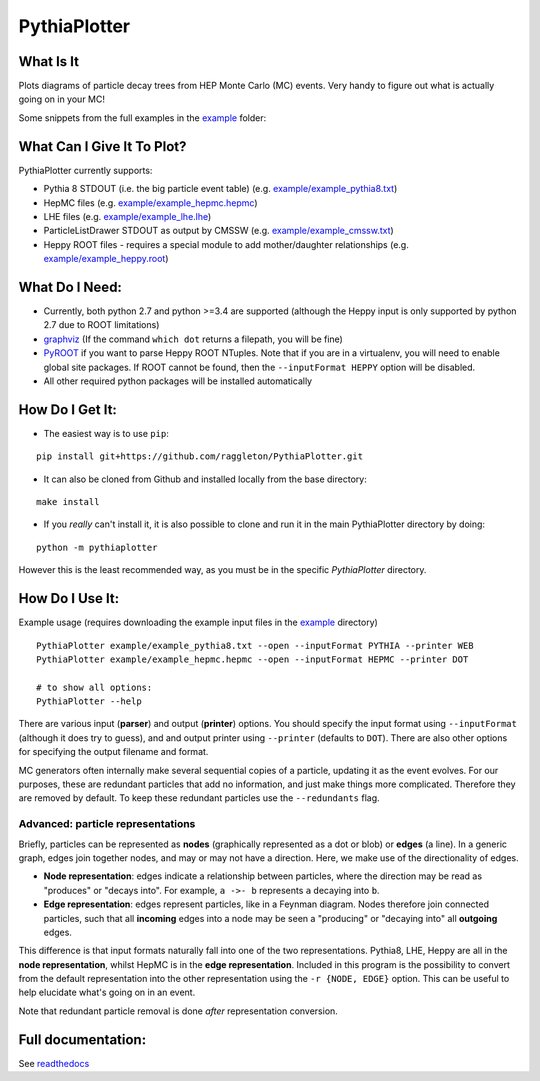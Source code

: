 PythiaPlotter
=============

|Supports python 2.7, 3.4, 3.5, 3.6| |Travis Build Status|

What Is It
----------

Plots diagrams of particle decay trees from HEP Monte Carlo (MC) events.
Very handy to figure out what is actually going on in your MC!

Some snippets from the full examples in the `example <https://github.com/raggleton/PythiaPlotter/tree/master/example>`_ folder:

.. image:: docs/images/snippet_node.png

.. image:: docs/images/snippet_edge.png

What Can I Give It To Plot?
---------------------------

PythiaPlotter currently supports:

*  Pythia 8 STDOUT (i.e. the big particle event table) (e.g. `example/example\_pythia8.txt <https://github.com/raggleton/PythiaPlotter/tree/master/example/example_pythia8.txt>`_)
*  HepMC files (e.g. `example/example\_hepmc.hepmc <https://github.com/raggleton/PythiaPlotter/tree/master/example/example_hepmc.hepmc>`_)
*  LHE files (e.g. `example/example\_lhe.lhe <https://github.com/raggleton/PythiaPlotter/tree/master/example/example_lhe.lhe>`_)
*  ParticleListDrawer STDOUT as output by CMSSW (e.g. `example/example\_cmssw.txt <https://github.com/raggleton/PythiaPlotter/tree/master/example/example_cmssw.txt>`_)
*  Heppy ROOT files - requires a special module to add mother/daughter relationships (e.g. `example/example\_heppy.root <https://github.com/raggleton/PythiaPlotter/tree/master/example/example_heppy.root>`_)


What Do I Need:
---------------

*  Currently, both python 2.7 and python >=3.4 are supported (although
   the Heppy input is only supported by python 2.7 due to ROOT
   limitations)
*  `graphviz <http://www.graphviz.org>`__ (If the command ``which dot``
   returns a filepath, you will be fine)
*  `PyROOT <https://root.cern.ch/>`__ if you want to parse Heppy ROOT
   NTuples. Note that if you are in a virtualenv, you will need to
   enable global site packages. If ROOT cannot be found, then the
   ``--inputFormat HEPPY`` option will be disabled.
*  All other required python packages will be installed automatically

How Do I Get It:
----------------

*  The easiest way is to use ``pip``:

::

    pip install git+https://github.com/raggleton/PythiaPlotter.git

*  It can also be cloned from Github and installed locally from the base
   directory:

::

    make install

* If you *really* can't install it, it is also possible to clone and run it in the main PythiaPlotter directory by doing:

::

    python -m pythiaplotter

However this is the least recommended way, as you must be in the specific `PythiaPlotter` directory.


How Do I Use It:
----------------

Example usage (requires downloading the example input files in the
`example <https://github.com/raggleton/PythiaPlotter/tree/master/example>`__ directory)

::

    PythiaPlotter example/example_pythia8.txt --open --inputFormat PYTHIA --printer WEB
    PythiaPlotter example/example_hepmc.hepmc --open --inputFormat HEPMC --printer DOT

    # to show all options:
    PythiaPlotter --help

There are various input (**parser**) and output (**printer**) options.
You should specify the input format using ``--inputFormat``
(although it does try to guess), and and output printer using ``--printer``
(defaults to ``DOT``). There are also other options for specifying the
output filename and format.

MC generators often internally make several sequential copies of a
particle, updating it as the event evolves. For our purposes, these are
redundant particles that add no information, and just make things more
complicated. Therefore they are removed by default. To keep these
redundant particles use the ``--redundants`` flag.

Advanced: particle representations
~~~~~~~~~~~~~~~~~~~~~~~~~~~~~~~~~~

Briefly, particles can be represented as **nodes** (graphically
represented as a dot or blob) or **edges** (a line). In a generic graph,
edges join together nodes, and may or may not have a direction. Here, we
make use of the directionality of edges.

*  **Node representation**: edges indicate a relationship between
   particles, where the direction may be read as "produces" or "decays
   into". For example, ``a ->- b`` represents ``a`` decaying into ``b``.

*  **Edge representation**: edges represent particles, like in a Feynman
   diagram. Nodes therefore join connected particles, such that all
   **incoming** edges into a node may be seen a "producing" or "decaying
   into" all **outgoing** edges.

This difference is that input formats naturally fall into one of the two
representations. Pythia8, LHE, Heppy are all in the **node
representation**, whilst HepMC is in the **edge representation**. Included
in this program is the possibility to convert from the default
representation into the other representation using the
``-r {NODE, EDGE}`` option. This can be useful to help elucidate what's
going on in an event.

Note that redundant particle removal is done *after* representation
conversion.

Full documentation:
-------------------

See `readthedocs <http://pythiaplotter.readthedocs.io/en/latest/>`_

.. |Supports python 2.7, 3.4, 3.5, 3.6| image:: https://img.shields.io/pypi/pyversions/Django.svg
.. |Travis Build Status| image:: https://travis-ci.org/raggleton/PythiaPlotter.svg?branch=proper_restructure
